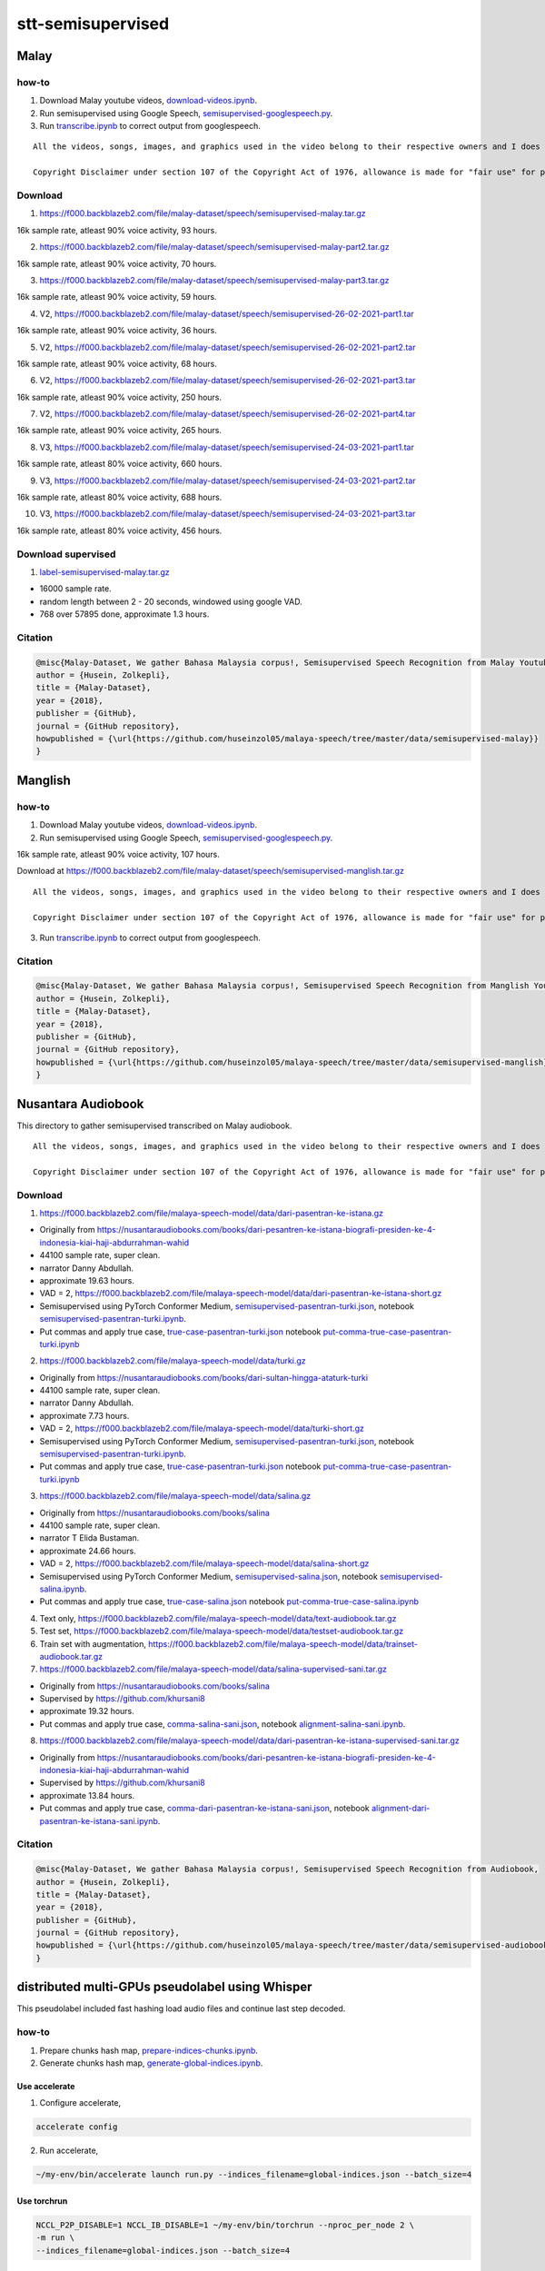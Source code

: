 stt-semisupervised
==================

Malay
-----

how-to
~~~~~~

1. Download Malay youtube videos, `download-videos.ipynb <download-videos.ipynb>`__.

2. Run semisupervised using Google Speech, `semisupervised-googlespeech.py <semisupervised-googlespeech.py>`__.

3. Run `transcribe.ipynb <transcribe.ipynb>`__ to correct output from googlespeech.

::

   All the videos, songs, images, and graphics used in the video belong to their respective owners and I does not claim any right over them.

   Copyright Disclaimer under section 107 of the Copyright Act of 1976, allowance is made for "fair use" for purposes such as criticism, comment, news reporting, teaching, scholarship, education and research. Fair use is a use permitted by copyright statute that might otherwise be infringing.


Download
~~~~~~~~

1. https://f000.backblazeb2.com/file/malay-dataset/speech/semisupervised-malay.tar.gz

16k sample rate, atleast 90% voice activity, 93 hours.

2. https://f000.backblazeb2.com/file/malay-dataset/speech/semisupervised-malay-part2.tar.gz

16k sample rate, atleast 90% voice activity, 70 hours.

3. https://f000.backblazeb2.com/file/malay-dataset/speech/semisupervised-malay-part3.tar.gz

16k sample rate, atleast 90% voice activity, 59 hours.

4. V2, https://f000.backblazeb2.com/file/malay-dataset/speech/semisupervised-26-02-2021-part1.tar

16k sample rate, atleast 90% voice activity, 36 hours.

5. V2, https://f000.backblazeb2.com/file/malay-dataset/speech/semisupervised-26-02-2021-part2.tar

16k sample rate, atleast 90% voice activity, 68 hours.

6. V2, https://f000.backblazeb2.com/file/malay-dataset/speech/semisupervised-26-02-2021-part3.tar

16k sample rate, atleast 90% voice activity, 250 hours.

7. V2, https://f000.backblazeb2.com/file/malay-dataset/speech/semisupervised-26-02-2021-part4.tar

16k sample rate, atleast 90% voice activity, 265 hours.

8. V3, https://f000.backblazeb2.com/file/malay-dataset/speech/semisupervised-24-03-2021-part1.tar

16k sample rate, atleast 80% voice activity, 660 hours.

9. V3, https://f000.backblazeb2.com/file/malay-dataset/speech/semisupervised-24-03-2021-part2.tar

16k sample rate, atleast 80% voice activity, 688 hours.

10. V3, https://f000.backblazeb2.com/file/malay-dataset/speech/semisupervised-24-03-2021-part3.tar

16k sample rate, atleast 80% voice activity, 456 hours.

Download supervised
~~~~~~~~~~~~~~~~~~~

1. `label-semisupervised-malay.tar.gz <label-semisupervised-malay.tar.gz>`__

- 16000 sample rate.
- random length between 2 - 20 seconds, windowed using google VAD.
- 768 over 57895 done, approximate 1.3 hours.

Citation
~~~~~~~~

.. code:: bibtex

   @misc{Malay-Dataset, We gather Bahasa Malaysia corpus!, Semisupervised Speech Recognition from Malay Youtube Videos,
   author = {Husein, Zolkepli},
   title = {Malay-Dataset},
   year = {2018},
   publisher = {GitHub},
   journal = {GitHub repository},
   howpublished = {\url{https://github.com/huseinzol05/malaya-speech/tree/master/data/semisupervised-malay}}
   }

Manglish
--------

how-to
~~~~~~

1. Download Malay youtube videos, `download-videos.ipynb <download-videos.ipynb>`__.

2. Run semisupervised using Google Speech, `semisupervised-googlespeech.py <semisupervised-googlespeech.py>`__.

16k sample rate, atleast 90% voice activity, 107 hours.

Download at https://f000.backblazeb2.com/file/malay-dataset/speech/semisupervised-manglish.tar.gz

::

   All the videos, songs, images, and graphics used in the video belong to their respective owners and I does not claim any right over them.

   Copyright Disclaimer under section 107 of the Copyright Act of 1976, allowance is made for "fair use" for purposes such as criticism, comment, news reporting, teaching, scholarship, education and research. Fair use is a use permitted by copyright statute that might otherwise be infringing.


3. Run `transcribe.ipynb <transcribe.ipynb>`__ to correct output from googlespeech.

Citation
~~~~~~~~

.. code:: bibtex

   @misc{Malay-Dataset, We gather Bahasa Malaysia corpus!, Semisupervised Speech Recognition from Manglish Youtube Videos,
   author = {Husein, Zolkepli},
   title = {Malay-Dataset},
   year = {2018},
   publisher = {GitHub},
   journal = {GitHub repository},
   howpublished = {\url{https://github.com/huseinzol05/malaya-speech/tree/master/data/semisupervised-manglish}}
   }

Nusantara Audiobook
-------------------

This directory to gather semisupervised transcribed on Malay audiobook.

::

   All the videos, songs, images, and graphics used in the video belong to their respective owners and I does not claim any right over them.

   Copyright Disclaimer under section 107 of the Copyright Act of 1976, allowance is made for "fair use" for purposes such as criticism, comment, news reporting, teaching, scholarship, education and research. Fair use is a use permitted by copyright statute that might otherwise be infringing.


Download
~~~~~~~~

1. https://f000.backblazeb2.com/file/malaya-speech-model/data/dari-pasentran-ke-istana.gz

- Originally from https://nusantaraudiobooks.com/books/dari-pesantren-ke-istana-biografi-presiden-ke-4-indonesia-kiai-haji-abdurrahman-wahid
- 44100 sample rate, super clean.
- narrator Danny Abdullah.
- approximate 19.63 hours.
- VAD = 2, https://f000.backblazeb2.com/file/malaya-speech-model/data/dari-pasentran-ke-istana-short.gz
- Semisupervised using PyTorch Conformer Medium, `semisupervised-pasentran-turki.json <semisupervised-pasentran-turki.json>`__, notebook `semisupervised-pasentran-turki.ipynb <semisupervised-pasentran-turki.ipynb>`__.
- Put commas and apply true case, `true-case-pasentran-turki.json <https://huggingface.co/datasets/mesolitica/put-comma-true-case-audiobook/raw/main/true-case-pasentran-turki.json>`__ notebook `put-comma-true-case-pasentran-turki.ipynb <put-comma-true-case-pasentran-turki.ipynb>`__

2. https://f000.backblazeb2.com/file/malaya-speech-model/data/turki.gz

- Originally from https://nusantaraudiobooks.com/books/dari-sultan-hingga-ataturk-turki
- 44100 sample rate, super clean.
- narrator Danny Abdullah.
- approximate 7.73 hours.
- VAD = 2, https://f000.backblazeb2.com/file/malaya-speech-model/data/turki-short.gz
- Semisupervised using PyTorch Conformer Medium, `semisupervised-pasentran-turki.json <semisupervised-pasentran-turki.json>`__, notebook `semisupervised-pasentran-turki.ipynb <semisupervised-pasentran-turki.ipynb>`__.
- Put commas and apply true case, `true-case-pasentran-turki.json <https://huggingface.co/datasets/mesolitica/put-comma-true-case-audiobook/raw/main/true-case-pasentran-turki.json>`__ notebook `put-comma-true-case-pasentran-turki.ipynb <put-comma-true-case-pasentran-turki.ipynb>`__

3. https://f000.backblazeb2.com/file/malaya-speech-model/data/salina.gz

- Originally from https://nusantaraudiobooks.com/books/salina
- 44100 sample rate, super clean.
- narrator T Elida Bustaman.
- approximate 24.66 hours.
- VAD = 2, https://f000.backblazeb2.com/file/malaya-speech-model/data/salina-short.gz
- Semisupervised using PyTorch Conformer Medium, `semisupervised-salina.json <semisupervised-salina.json>`__, notebook `semisupervised-salina.ipynb <semisupervised-salina.ipynb>`__.
- Put commas and apply true case, `true-case-salina.json <https://huggingface.co/datasets/mesolitica/put-comma-true-case-audiobook/raw/main/true-case-salina.json>`__ notebook `put-comma-true-case-salina.ipynb <put-comma-true-case-salina.ipynb>`__

4. Text only, https://f000.backblazeb2.com/file/malaya-speech-model/data/text-audiobook.tar.gz

5. Test set, https://f000.backblazeb2.com/file/malaya-speech-model/data/testset-audiobook.tar.gz

6. Train set with augmentation, https://f000.backblazeb2.com/file/malaya-speech-model/data/trainset-audiobook.tar.gz

7. https://f000.backblazeb2.com/file/malaya-speech-model/data/salina-supervised-sani.tar.gz

- Originally from https://nusantaraudiobooks.com/books/salina
- Supervised by https://github.com/khursani8
- approximate 19.32 hours.
- Put commas and apply true case, `comma-salina-sani.json <comma-salina-sani.json>`__, notebook `alignment-salina-sani.ipynb <alignment-salina-sani.ipynb>`__.

8. https://f000.backblazeb2.com/file/malaya-speech-model/data/dari-pasentran-ke-istana-supervised-sani.tar.gz

- Originally from https://nusantaraudiobooks.com/books/dari-pesantren-ke-istana-biografi-presiden-ke-4-indonesia-kiai-haji-abdurrahman-wahid
- Supervised by https://github.com/khursani8
- approximate 13.84 hours.
- Put commas and apply true case, `comma-dari-pasentran-ke-istana-sani.json <comma-dari-pasentran-ke-istana-sani.json>`__, notebook `alignment-dari-pasentran-ke-istana-sani.ipynb <alignment-dari-pasentran-ke-istana-sani.ipynb>`__.

Citation
~~~~~~~~

.. code:: bibtex

   @misc{Malay-Dataset, We gather Bahasa Malaysia corpus!, Semisupervised Speech Recognition from Audiobook,
   author = {Husein, Zolkepli},
   title = {Malay-Dataset},
   year = {2018},
   publisher = {GitHub},
   journal = {GitHub repository},
   howpublished = {\url{https://github.com/huseinzol05/malaya-speech/tree/master/data/semisupervised-audiobook}}
   }

distributed multi-GPUs pseudolabel using Whisper
------------------------------------------------

This pseudolabel included fast hashing load audio files and continue last step decoded.

how-to
~~~~~~

1. Prepare chunks hash map, `prepare-indices-chunks.ipynb <prepare-indices-chunks.ipynb>`__.

2. Generate chunks hash map, `generate-global-indices.ipynb <generate-global-indices.ipynb>`__.

Use accelerate
^^^^^^^^^^^^^^

1. Configure accelerate,

.. code:: bash

   accelerate config

2. Run accelerate,

.. code:: bash

   ~/my-env/bin/accelerate launch run.py --indices_filename=global-indices.json --batch_size=4

Use torchrun
^^^^^^^^^^^^

.. code:: bash

   NCCL_P2P_DISABLE=1 NCCL_IB_DISABLE=1 ~/my-env/bin/torchrun --nproc_per_node 2 \
   -m run \
   --indices_filename=global-indices.json --batch_size=4

NCCL is not required.

Run in 4x A100
""""""""""""""

We use batch size of 52,

.. code:: bash

   NCCL_P2P_DISABLE=1 NCCL_IB_DISABLE=1 torchrun --nproc_per_node 4 \
   -m run \
   --indices_filename=crawl-youtube-global-indices.json --batch_size=52

Noisy Audiobook
---------------

::

   All the videos, songs, images, and graphics used in the video belong to their respective owners and I does not claim any right over them.

   Copyright Disclaimer under section 107 of the Copyright Act of 1976, allowance is made for "fair use" for purposes such as criticism, comment, news reporting, teaching, scholarship, education and research. Fair use is a use permitted by copyright statute that might otherwise be infringing.


download
~~~~~~~~

1. Harry Potter,

- audio, https://huggingface.co/datasets/mesolitica/semisupervised-audiobook/resolve/main/harry-potter-noisy.tar.gz
- transcription, https://huggingface.co/datasets/mesolitica/semisupervised-audiobook/resolve/main/harry-potter-processed.json

2. Teme,

- audio, https://huggingface.co/datasets/mesolitica/semisupervised-audiobook/resolve/main/teme-noisy.tar.gz
- transcription, https://huggingface.co/datasets/mesolitica/semisupervised-audiobook/resolve/main/teme-processed.json

3. Bukan Kerana Aku,

- audio, https://huggingface.co/datasets/mesolitica/semisupervised-audiobook/resolve/main/bukan-kerana-aku-noisy.tar.gz
- transcription, https://huggingface.co/datasets/mesolitica/semisupervised-audiobook/resolve/main/bukan-kerana-aku-processed.json
